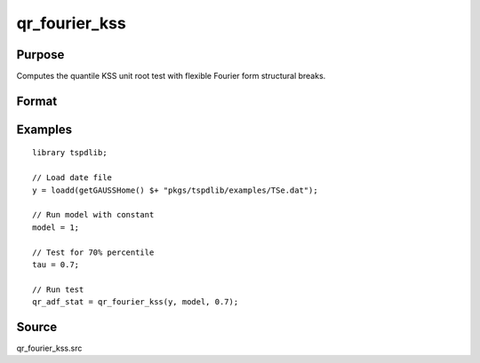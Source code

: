 
qr_fourier_kss
==============================================

Purpose
----------------

Computes the quantile KSS unit root test with flexible Fourier form structural breaks.

Format
----------------
.. function:: qr_f_kss  = qr_fourier_kss(y, model, tau [, p, f, _print])
    :noindexentry:

    :param y: Time series data to be tested.
    :type y: Nx1 matrix

    :param model: Model to be implemented.

        =========== ====================
        1           Constant.
        2           Constant and trend.
        =========== ====================

    :type model: Scalar

    :param tau: The quantile (:math:`0 \lt  \tau \lt 1`).
    :type tau: Scalar

    :param p: Optional, the number of lags used for :math:`\Delta y`. Default = 8.
    :type p: Scalar

    :param f: Optional, the Fourier frequency. Default = 3.
    :type f: Scalar

    :param _print: Optional, print option "true" for printing results. Default = "true".
    :type _print: String
        
    :return qr_f_kss: Quantile, Fourier KSS test statistic.
    :rtype qr_f_kss: Scalar

Examples
--------

::

  library tspdlib;

  // Load date file
  y = loadd(getGAUSSHome() $+ "pkgs/tspdlib/examples/TSe.dat");

  // Run model with constant
  model = 1;

  // Test for 70% percentile
  tau = 0.7;

  // Run test
  qr_adf_stat = qr_fourier_kss(y, model, 0.7);

Source
------

qr_fourier_kss.src

.. seealso:: Functions :func:`qr_KSS`, :func:`qr_fourier_adf`
